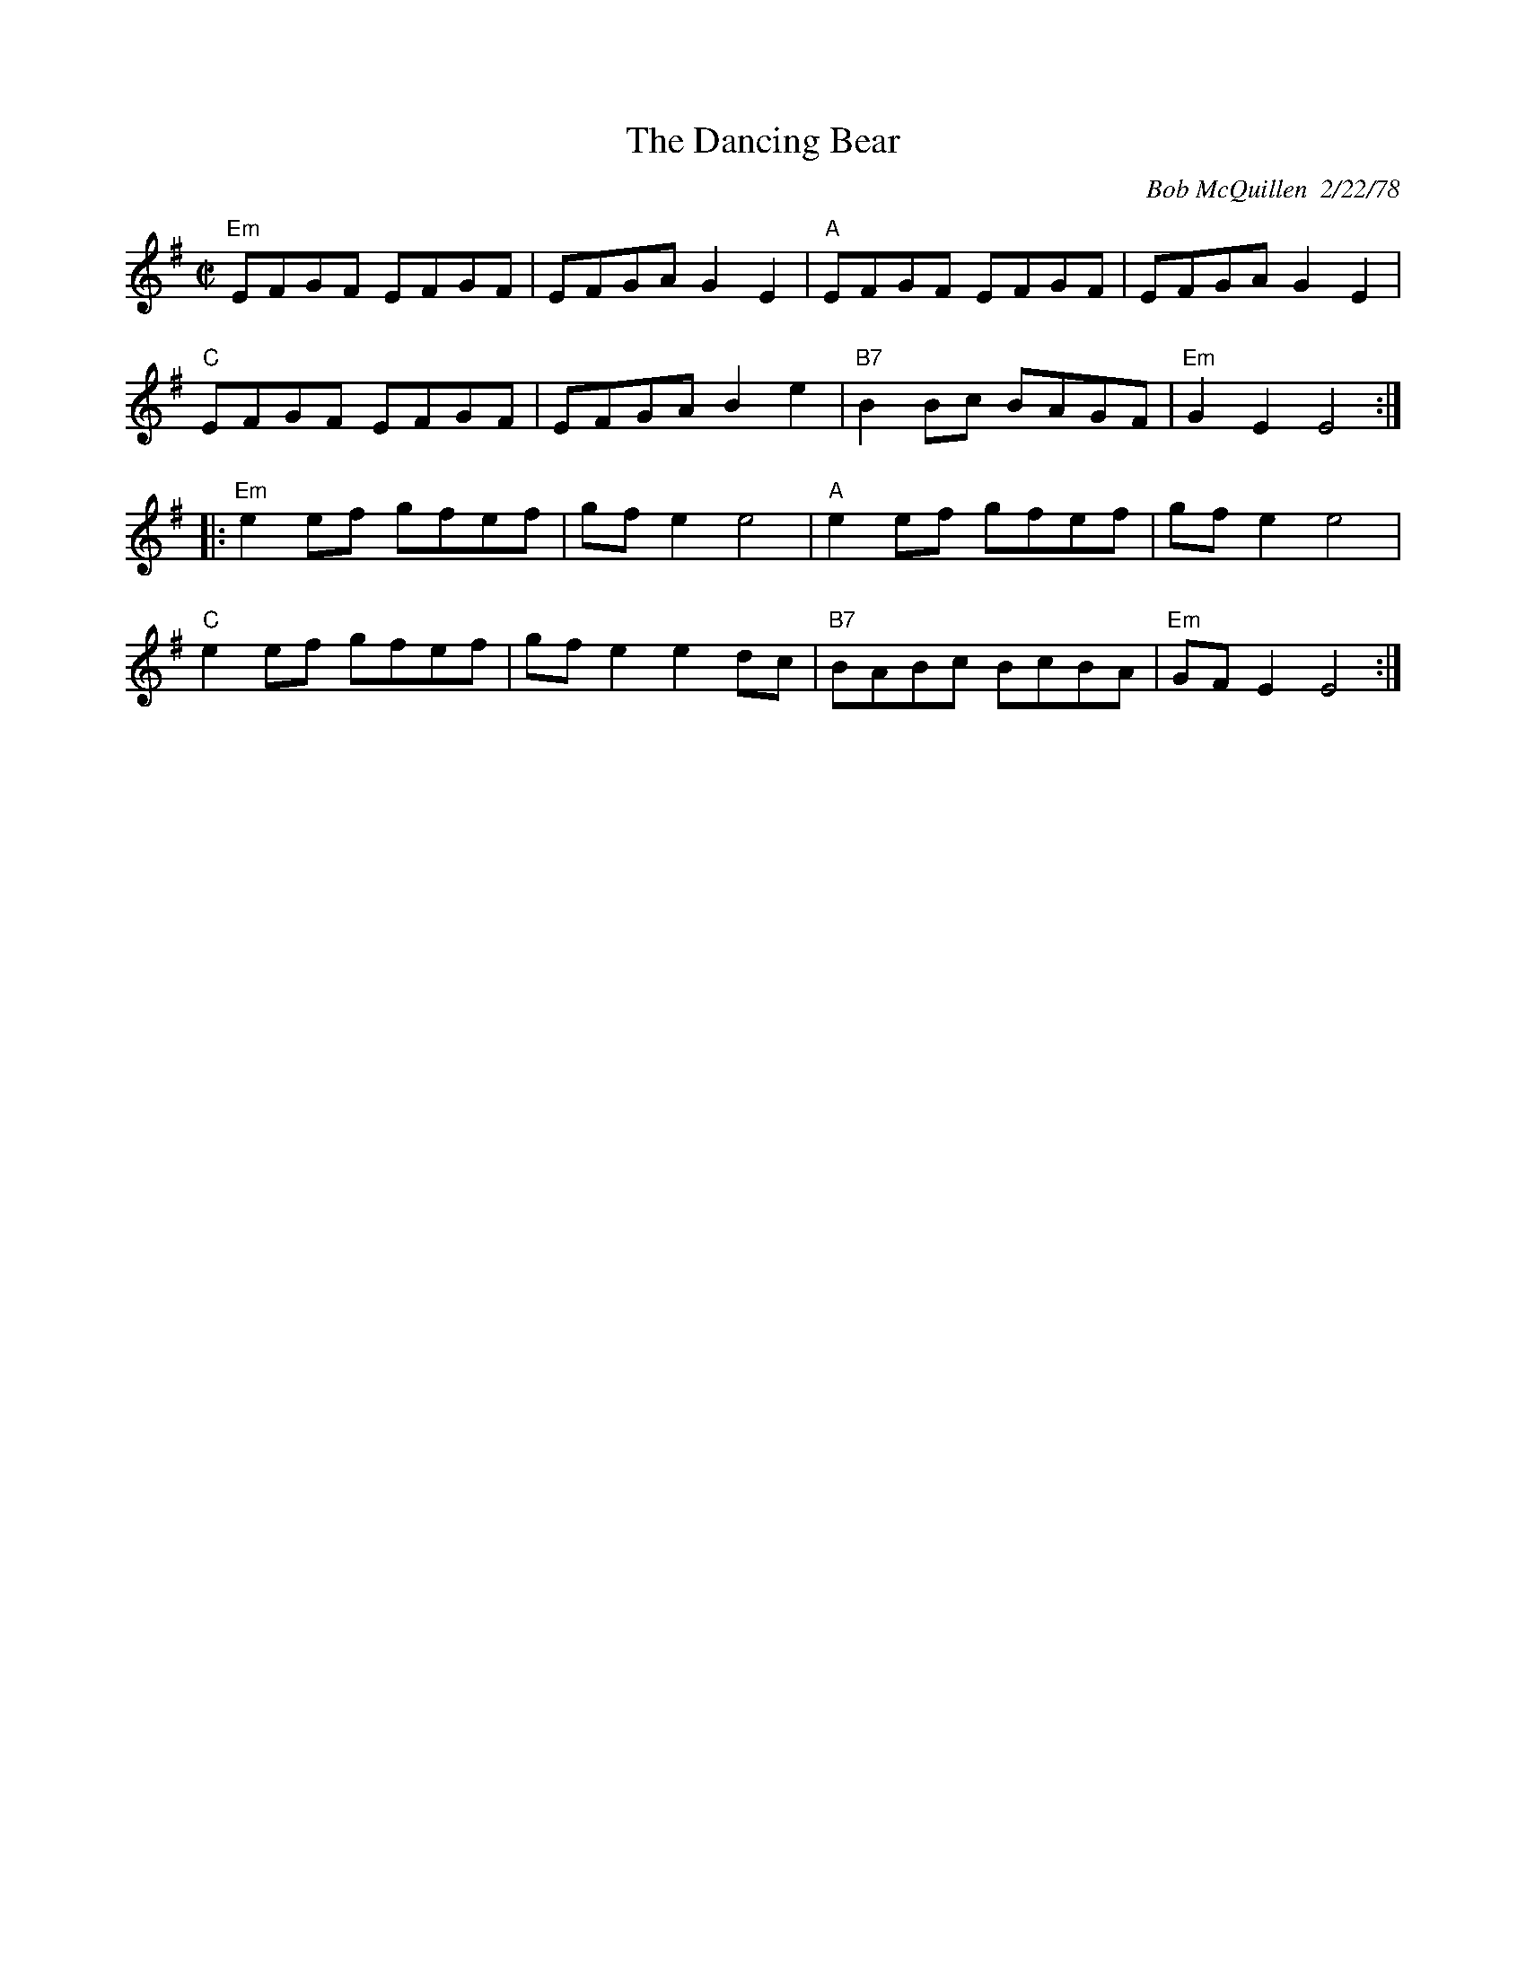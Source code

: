 X:1
T: Dancing Bear, The
I:
C: Bob McQuillen  2/22/78
M: C|
R: reel
K: Em
"Em"EFGF EFGF| EFGA G2E2| "A"EFGF EFGF| EFGA G2E2|
"C"EFGF EFGF| EFGA B2e2| "B7"B2Bc BAGF| "Em"G2E2 E4 :|
|:"Em"e2ef gfef| gfe2 e4| "A"e2ef gfef| gfe2 e4|
"C"e2ef gfef| gfe2 e2dc| "B7"BABc BcBA| "Em"GFE2 E4 :|
%
%
